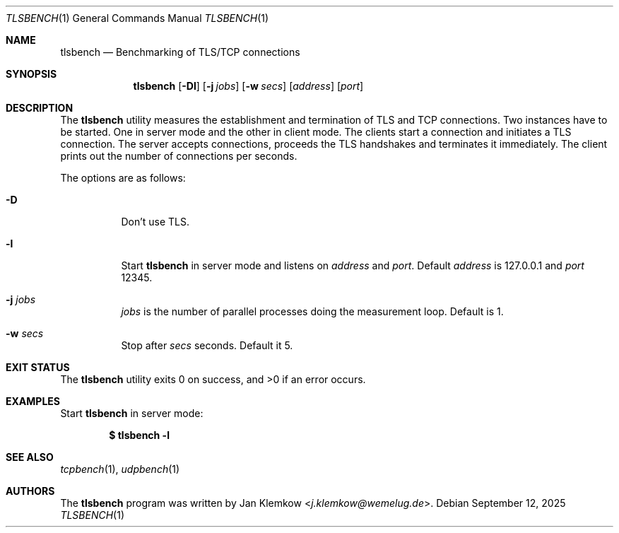 .\"	$OpenBSD: mdoc.template,v 1.15 2014/03/31 00:09:54 dlg Exp $
.\"
.\" Copyright (c) 2025 Jan Klemkow <j.klemkow@wemelug.de>
.\"
.\" Permission to use, copy, modify, and distribute this software for any
.\" purpose with or without fee is hereby granted, provided that the above
.\" copyright notice and this permission notice appear in all copies.
.\"
.\" THE SOFTWARE IS PROVIDED "AS IS" AND THE AUTHOR DISCLAIMS ALL WARRANTIES
.\" WITH REGARD TO THIS SOFTWARE INCLUDING ALL IMPLIED WARRANTIES OF
.\" MERCHANTABILITY AND FITNESS. IN NO EVENT SHALL THE AUTHOR BE LIABLE FOR
.\" ANY SPECIAL, DIRECT, INDIRECT, OR CONSEQUENTIAL DAMAGES OR ANY DAMAGES
.\" WHATSOEVER RESULTING FROM LOSS OF USE, DATA OR PROFITS, WHETHER IN AN
.\" ACTION OF CONTRACT, NEGLIGENCE OR OTHER TORTIOUS ACTION, ARISING OUT OF
.\" OR IN CONNECTION WITH THE USE OR PERFORMANCE OF THIS SOFTWARE.
.\"
.Dd $Mdocdate: September 12 2025 $
.Dt TLSBENCH 1
.Os
.Sh NAME
.Nm tlsbench
.Nd Benchmarking of TLS/TCP connections
.Sh SYNOPSIS
.Nm
.Op Fl \&Dl
.Op Fl j Ar jobs
.Op Fl w Ar secs
.Op Ar address
.Op Ar port
.Sh DESCRIPTION
The
.Nm
utility measures the establishment and termination of TLS and TCP connections.
Two instances have to be started.
One in server mode and the other in client mode.
The clients start a connection and initiates a TLS connection.
The server accepts connections, proceeds the TLS handshakes and terminates it
immediately.
The client prints out the number of connections per seconds.
.Pp
The options are as follows:
.Bl -tag -width Ds
.It Fl D
Don't use TLS.
.It Fl l
Start
.Nm
in server mode and listens on
.Ar address
and
.Ar port .
Default
.Ar address
is 127.0.0.1
and
.Ar port
12345.
.It Fl j Ar jobs
.Ar jobs
is the number of parallel processes doing the measurement loop.
Default is 1.
.It Fl w Ar secs
Stop after
.Ar secs
seconds.
Default it 5.
.El
.Sh EXIT STATUS
.Ex -std tlsbench
.Sh EXAMPLES
Start
.Nm
in server mode:
.Pp
.Dl $ tlsbench -l
.Sh SEE ALSO
.Xr tcpbench 1 ,
.Xr udpbench 1
.\" .Sh STANDARDS
.\" .Sh HISTORY
.Sh AUTHORS
The
.Nm
program was written by
.An Jan Klemkow Aq Mt j\.klemkow@wemelug.de .
.\" .Sh CAVEATS
.\" .Sh BUGS
